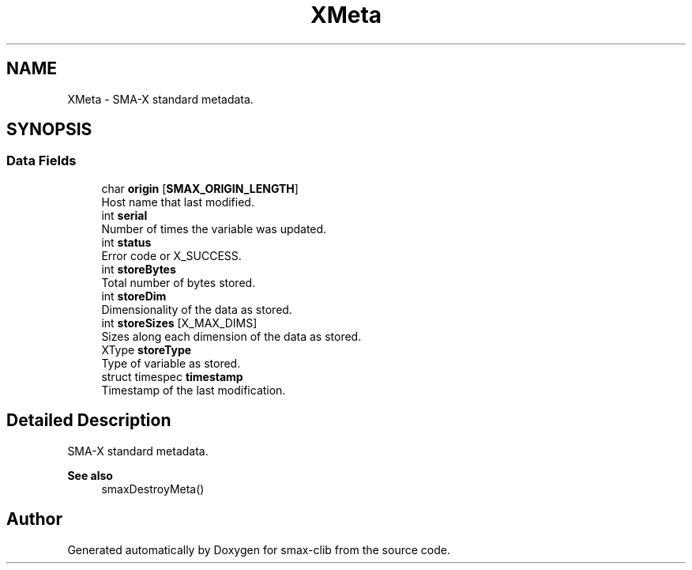 .TH "XMeta" 3 "Sat Sep 14 2024" "Version v0.9" "smax-clib" \" -*- nroff -*-
.ad l
.nh
.SH NAME
XMeta \- SMA-X standard metadata\&.  

.SH SYNOPSIS
.br
.PP
.SS "Data Fields"

.in +1c
.ti -1c
.RI "char \fBorigin\fP [\fBSMAX_ORIGIN_LENGTH\fP]"
.br
.RI "Host name that last modified\&. "
.ti -1c
.RI "int \fBserial\fP"
.br
.RI "Number of times the variable was updated\&. "
.ti -1c
.RI "int \fBstatus\fP"
.br
.RI "Error code or X_SUCCESS\&. "
.ti -1c
.RI "int \fBstoreBytes\fP"
.br
.RI "Total number of bytes stored\&. "
.ti -1c
.RI "int \fBstoreDim\fP"
.br
.RI "Dimensionality of the data as stored\&. "
.ti -1c
.RI "int \fBstoreSizes\fP [X_MAX_DIMS]"
.br
.RI "Sizes along each dimension of the data as stored\&. "
.ti -1c
.RI "XType \fBstoreType\fP"
.br
.RI "Type of variable as stored\&. "
.ti -1c
.RI "struct timespec \fBtimestamp\fP"
.br
.RI "Timestamp of the last modification\&. "
.in -1c
.SH "Detailed Description"
.PP 
SMA-X standard metadata\&. 


.PP
\fBSee also\fP
.RS 4
smaxDestroyMeta() 
.RE
.PP


.SH "Author"
.PP 
Generated automatically by Doxygen for smax-clib from the source code\&.
